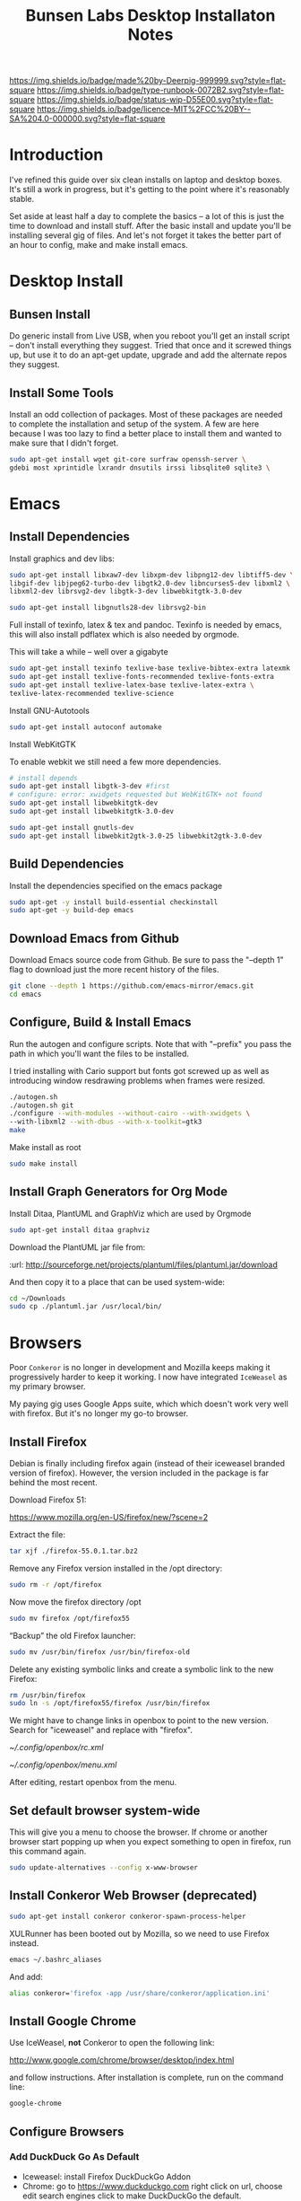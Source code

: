 #   -*- mode: org; fill-column: 60 -*-

#+TITLE: Bunsen Labs Desktop Installaton Notes
#+STARTUP: showall
#+TOC: headlines 4
#+PROPERTY: filename
:PROPERTIES:
:CUSTOM_ID: 
:Name:      /home/deerpig/proj/deerpig/deerpig-install/rb-desktop-install.org
:Created: 2016-06-13T12:52@Wat Phnom (11.5733N17-104.925295W)
:ID: 238cc479-376a-4040-9e06-750faf722dc7
:VER:       558129388.244458256
:GEO:       48P-491193-1287029-15
:BXID:      proj:PAJ6-5337
:Class:     primer
:Type:      runbook
:Status:    wip
:Licence:   MIT/CC BY-SA 4.0
:END:

[[https://img.shields.io/badge/made%20by-Deerpig-999999.svg?style=flat-square]] 
[[https://img.shields.io/badge/type-runbook-0072B2.svg?style=flat-square]]
[[https://img.shields.io/badge/status-wip-D55E00.svg?style=flat-square]]
[[https://img.shields.io/badge/licence-MIT%2FCC%20BY--SA%204.0-000000.svg?style=flat-square]]


* Introduction

I've refined this guide over six clean installs on laptop
and desktop boxes.  It's still a work in progress, but it's
getting to the point where it's reasonably stable.

Set aside at least half a day to complete the basics -- a
lot of this is just the time to download and install stuff.
After the basic install and update you'll be installing
several gig of files.  And let's not forget it takes the
better part of an hour to config, make and make install
emacs.

* Desktop Install

** Bunsen Install

Do generic install from Live USB, when you reboot you'll get
an install script -- don't install everything they suggest.
Tried that once and it screwed things up, but use it to do
an apt-get update, upgrade and add the alternate repos they
suggest.

** Install Some Tools

Install an odd collection of packages.  Most of these
packages are needed to complete the installation and setup
of the system.  A few are here because I was too lazy to
find a better place to install them and wanted to make sure
that I didn't forget. 

#+begin_src sh
sudo apt-get install wget git-core surfraw openssh-server \
gdebi most xprintidle lxrandr dnsutils irssi libsqlite0 sqlite3 \
#+end_src

* Emacs
** Install Dependencies

Install graphics and dev libs:

#+begin_src sh
sudo apt-get install libxaw7-dev libxpm-dev libpng12-dev libtiff5-dev \
libgif-dev libjpeg62-turbo-dev libgtk2.0-dev libncurses5-dev libxml2 \
libxml2-dev librsvg2-dev libgtk-3-dev libwebkitgtk-3.0-dev 

sudo apt-get install libgnutls28-dev librsvg2-bin
#+end_src

Full install of texinfo, latex & tex and pandoc.  Texinfo is
needed by emacs, this will also install pdflatex which is
also needed by orgmode.

This will take a while -- well over a gigabyte

#+begin_src sh
sudo apt-get install texinfo texlive-base texlive-bibtex-extra latexmk pandoc
sudo apt-get install texlive-fonts-recommended texlive-fonts-extra
sudo apt-get install texlive-latex-base texlive-latex-extra \
texlive-latex-recommended texlive-science
#+end_src
  
Install GNU-Autotools

#+begin_src sh
sudo apt-get install autoconf automake
#+end_src

Install WebKitGTK

To enable webkit we still need a few more dependencies.

#+begin_src sh :dir /sudo::
# install depends
sudo apt-get install libgtk-3-dev #first
# configure: error: xwidgets requested but WebKitGTK+ not found
sudo apt-get install libwebkitgtk-dev
sudo apt-get install libwebkitgtk-3.0-dev

sudo apt-get install gnutls-dev
sudo apt-get install libwebkit2gtk-3.0-25 libwebkit2gtk-3.0-dev

#+end_src



#+RESULTS:

** Build Dependencies

Install the dependencies specified on the emacs package

#+begin_src sh :dir /sudo::  :results drawer
sudo apt-get -y install build-essential checkinstall
sudo apt-get -y build-dep emacs
#+end_src

#+RESULTS:
:RESULTS:
:END:

** Download Emacs from Github

Download Emacs source code from Github.  Be sure to pass the "--depth
1" flag to download just the more recent history of the files.

#+begin_src sh
git clone --depth 1 https://github.com/emacs-mirror/emacs.git
cd emacs
#+end_src

** Configure, Build & Install Emacs

Run the autogen and configure scripts. Note that with
"--prefix" you pass the path in which you'll want the files to be
installed.

I tried installing with Cario support but fonts got screwed
up as well as introducing window resdrawing problems when
frames were resized.

#+begin_src sh
./autogen.sh
./autogen.sh git 
./configure --with-modules --without-cairo --with-xwidgets \
--with-libxml2 --with-dbus --with-x-toolkit=gtk3
make
#+end_src

Make install as root

#+begin_src sh
sudo make install
#+end_src

** Install Graph Generators for Org Mode

Install Ditaa, PlantUML and GraphViz which are used by Orgmode

#+begin_src sh
sudo apt-get install ditaa graphviz
#+end_src

Download the PlantUML jar file from:

  :url: http://sourceforge.net/projects/plantuml/files/plantuml.jar/download

And then copy it to a place that can be used system-wide:

#+begin_src  sh
cd ~/Downloads
sudo cp ./plantuml.jar /usr/local/bin/
#+end_src

* Browsers
Poor =Conkeror= is no longer in development and Mozilla keeps
making it progressively harder to keep it working.  I now
have integrated =IceWeasel= as my primary browser.

My paying gig uses Google Apps suite, which which doesn't
work very well with firefox.  But it's no longer my go-to
browser.

** Install Firefox
:PROPERTIES:

:END:

Debian is finally including firefox again (instead of their
iceweasel branded version of firefox).  However, the version
included in the package is far behind the most recent.

Download Firefox 51:

  https://www.mozilla.org/en-US/firefox/new/?scene=2

Extract the file:

#+begin_src sh :dir ~/Downloads
tar xjf ./firefox-55.0.1.tar.bz2
#+end_src

#+RESULTS:

Remove any Firefox version installed in the /opt directory:

#+begin_src sh :dir /sudo::
sudo rm -r /opt/firefox
#+end_src

#+RESULTS:

Now move the firefox directory /opt

#+begin_src sh :dir /sudo::/home/deerpig/Downloads
sudo mv firefox /opt/firefox55
#+end_src

#+RESULTS:


“Backup” the old Firefox launcher:

#+begin_src sh :dir /sudo::
sudo mv /usr/bin/firefox /usr/bin/firefox-old
#+end_src

#+RESULTS:

Delete any existing symbolic links and create a symbolic
link to the new Firefox:

#+begin_src sh :dir /sudo::
rm /usr/bin/firefox
sudo ln -s /opt/firefox55/firefox /usr/bin/firefox
#+end_src

#+RESULTS:

We might have to change links in openbox to point to the new
version.  Search for "iceweasel" and replace with "firefox".

[[~/.config/openbox/rc.xml]]

[[~/.config/openbox/menu.xml]]

After editing, restart openbox from the menu.

** Set default browser system-wide

This will give you a menu to choose the browser.  If chrome
or another browser start popping up when you expect
something to open in firefox, run this command again.

#+begin_src sh
sudo update-alternatives --config x-www-browser
#+end_src

** Install Conkeror Web Browser (deprecated)

#+begin_src sh
sudo apt-get install conkeror conkeror-spawn-process-helper
#+end_src

XULRunner has been booted out by Mozilla, so we need to use Firefox
instead. 

#+begin_src sh
emacs ~/.bashrc_aliases
#+end_src

And add:

#+begin_src sh
alias conkeror='firefox -app /usr/share/conkeror/application.ini'
#+end_src 
** Install Google Chrome

Use IceWeasel, *not* Conkeror to open the following link:

 http://www.google.com/chrome/browser/desktop/index.html 

and follow instructions.  After installation is complete,
run on the command line:

#+begin_src sh
google-chrome
#+end_src

** Configure Browsers
*** Add DuckDuck Go As Default

 - Iceweasel: install Firefox DuckDuckGo Addon
 - Chrome: go to https://www.duckduckgo.com 
   right click on url, choose edit search engines
   click to make DuckDuckGo the default.

Make sure both Chrome & Iceweasel are set to restore tabs and settings
when starting up.
*** Install Firefox Plugins

I am using firefox sync, so if you add your browser to your
sync account all of the settings and plugins on your other
machines will autoinstall and configure.

The list of plugins I'm presently using are:

  - Adblock Plus :: it's obvious
  - Bottom UI :: moves nav bar to bottom of the screen so it
       works a bit more like the Conkeror mini-buffer which
       is meant to work like the emacs minibuffer.
  - Copy as Org-Mode :: copies links and pastes them using
       orgmode syntax.
  - DuckDuckGo Plus :: sets ddg as default browser.
  - Firemacs :: emacs keybindings!
  - Google Scholar Button :: which I use heavily to lookup
       bibtex citations.  It's worth installing this in
       Chrome as well.
  - Hide Tabbar :: toggles visability of tab bar so it works
       more like Conkeror.
  - Pinboard.in :: add bookmarks to Pinboard.in account.
  - Tab Groups :: restores this feature that used to be part
       of Firefox.
  - Video DownloadHelper :: obvious as well.

*** Install Keysnail

Keysnail is an interesting package that does what firemacs
does but is a lot closer to the functionality of Conkeror.

In fact, if you hide the tab bar, it feels a lot like
Conkeror. There is a lot more -- an init file that you can
edit like in Conkeror etc.

:HOME: [[https://github.com/mooz/keysnail/wiki][mooz/keysnail Wiki]] | Github
:SEE:    [[http://blog.binchen.org/posts/use-firefox-in-emacs-way-3.html][Use firefox in Emacs way]] | Chen's blog

#+begin_src sh :dir ~/Downloads
wget https://github.com/mooz/keysnail/raw/master/keysnail.xpi &
firefox keysnail.xpi &
#+end_src

#+begin_src sh :dir ~/Downloads
firefox &
#+end_src


#+RESULTS:

After restarting Firefox, you will get a dialogue for where
to create the init file.

If you ran the above code from the babel, babel will keep
waiting until you do an `M-g' and then firefox should
happily continue on in the background.

Now let's move that file into the .dotfiles directory and
create a symbolic link to the home directory.

#+begin_src sh
mv ~/.keysnail.js ~/.dotfiles/keysnail
ln -s ~/.dotfiles/keysnail ~/.keysnail.js
#+end_src

#+RESULTS:


Install the /tanything/ plugin.  Tanything is a /anything/,
/helm/ style way of browsing tabs.  Very cool stuff.

You should see a purple keysnail icon in your browser, right
click on the drop down arrow and choose the /Open Plugin
Manager/ to see available keysnail plugins, and find
/tanything/.  Right click and install from menu.

After installing and restarting Firefox /again/, we need to
add a keybinding so that /tanything/ opens the tab list
using `C-x b' (switch buffer list) which I have set up in
emacs to use helm.

Open the keysnail file:

 [[~/.dotfiles/keysnail]]

And add the following line to the bottom of the file.

#+begin_src js
key.setViewKey(['C-x', 'b'], function (ev, arg) { ext.exec("tanything", arg); }, 'タブを一覧表示', true);
#+end_src


* Install Jupyter

First install pip3 the python package installer:

#+begin_src sh
sudo apt-get install python3-pip
#+end_src

Now use pip3 to install Jupyter:

#+begin_src sh
sudo pip3 install jupyter
#+end_src


* Desktop Apps
** Install Guake

Guake is a pop-down terminal emulator.  I use Terminal for
persistent shell windows.  But if you need to do a quick
ping or install something, Guake pops up does it's thing and
then get' out the way.

:url: [[https://github.com/Guake/guake][Quake Home]] | Github

#+begin_src sh
sudo apt-get install guake
#+end_src

Put this in openbox autostart file to start it on startup.

#+begin_src sh
## Start Guake
guake &
#+end_src


Finally, go to preferences and set sane keybindings for copy
and paste:  SC-y and SM-w respectively.

** Install some Graphics Apps

Install Gimp Inkscape Blender & Viewnior

#+begin_src sh
sudo apt-get install gimp inkscape blender viewnior scribus
#+end_src


** Install some KDE Apps

krusader, kcolorchooser (part of kdegraphics), sane
& calibre

#+begin_src sh
sudo apt-get install krusader kdegraphics sane systemsettings
#+end_src


** Disable KDE notification sounds 

This drove me crazy for the longest time.  When using
krusader to delete directories, KDE turns up the volume for
the alert sound to 100% and then leaves the volume at 100%.
Fucking annoying.

So run 'systemsettings' => Application and System
Notifications => Player Settings => No audio Output.

And peace and peace of mind will reign supreme!

** Install PDF/Ebook Apps

#+begin_src sh
sudo apt-get install okular okular-extra-backends calibre djview4
#+end_src

** Install media Apps

VLC is already installed, so install audacious for light
weight, music playing and clementine for my 2TB collection.

#+begin_src sh
sudo apt-get install clementine audacious
#+end_src

** Install Non-Free Apps
*** Install Viber Desktop

Install dependencies:

#+begin_src sh
sudo apt-get install libqt5gui5
#+end_src

Go to:

  https://www.viber.com/en/products/linux

Click on "Viber Debian (64 bit) and save.

#+begin_src sh
sudo gdebi ~/Downloads/viber.deb
#+end_src

Now fix the weird path:

#+begin_src sh
ln -s /opt/viber/Viber /usr/local/bin/viber
#+end_src

Change the Exec & Path as:

#+begin_src sh
sudo emacs /usr/share/applications/viber.desktop
#+end_src

Change the following:

#+begin_src sh
  Exec=viber
  Path=/opt/viber
#+end_src

When you open the app for the first time it will ask you for a
telephone number and then a code that will be sent your phone.

Fucking awful GUI....

*** Install Skype

The Skype client was suffering from serious bit rot.
Thankfully MS has finally decide to port the latest version
of Skype to Linux.  It's an alpha release (sigh) but
sometimes you gotta take what you can get...

Download and install the .deb file:

:url: https://community.skype.com/t5/Linux/bd-p/Linux
* Install Ruby Apps 
** Install Jekyll

#+begin_src sh
sudo apt-get install ruby ruby-dev rubygems
sudo gem install jekyll
#+end_src

Then follow the guide in [[./jekyll-new-site.org]]

** Install githubchart

Install github chart

Home: https://github.com/akerl/githubchart

#+begin_src sh
sudo apt-get install libcurl3-dev
#+end_src

#+begin_src sh
sudo gem install githubchart
#+end_src
* CLI
** Get SSH working
Move keys into place, or generate a new key-pair.

#+begin_src sh
cd ~
mkdir .ssh
chmod 700 ./.ssh
chmod 600 ./id_rsa
chmod 644 ./.ssh/authorized_keys
#+end_src

** Getting ssh-agent to work properly

If you use git many times a day as I now do it's a major
pain in the pass to have to keep entering your fucking ssh
passphrase.  It's easy to run ssh agent so the problem goes
away when using Bash but X11 keeps autostarting it when you
use Magit in Emacs.  Enough was enough.

You should have the following script in your .bashrc (or
possibly .bash_profile to autostart ssh-agent when you
start a bash-shell.

#+begin_src sh
SSH_ENV="$HOME/.ssh/environment"

function start_agent {
    echo "Initialising new SSH agent..."
    /usr/bin/ssh-agent | sed 's/^echo/#echo/' > "${SSH_ENV}"
    echo succeeded
    chmod 600 "${SSH_ENV}"
    . "${SSH_ENV}" > /dev/null
    /usr/bin/ssh-add;
}

# Source SSH settings, if applicable

if [ -f "${SSH_ENV}" ]; then
    . "${SSH_ENV}" > /dev/null
    #ps ${SSH_AGENT_PID} doesn't work under cywgin
    ps -ef | grep ${SSH_AGENT_PID} | grep ssh-agent> /dev/null || {
        start_agent;
    }
else
    start_agent;
fi
#+end_src


Next install `exec-path-from-shell' from MELPA and add the
following in your .emacs.  I put it just above the settings
for Magit.

#+begin_src sh 
(require 'exec-path-from-shell)
(exec-path-from-shell-copy-env "SSH_AGENT_PID")
(exec-path-from-shell-copy-env "SSH_AUTH_SOCK")
#+end_src

To get magit in emacs to stop prompting for the passphrase:

#+begin_src sh 
sudo emacs /etc/X11/Xsession.options
#+end_src

And comment out `ssh-agent' so X11 doesn't start it
automatically when magit pushes.

#+begin_src sh
sudo emacs -nw  gnome-keyring-ssh.desktop 
#+end_src

and comment out:

#+begin_src sh
Exec=/usr/bin/gnome-keyring-daemon --start --components=ssh
#+end_src sh

try running the following:

#+begin_src sh
xfconf-query -c xfce-session -p /startup/ssh-agent/enabled -n -t bool -s false
#+end_src

You may have to log out or reboot for all the settings to work.
** Copy dotfiles and emacs stuff

I keep most of my config files in a directory called
".dotfiles" and then create symbolic links to "~/".  The
diectory is a git repo that I then use to sync between
five different machines.

#+begin_src sh
git clone deerpig@dev.chenla.org:/~repos/dotfiles
mv ~/dotfiles ~/.dotfiles
cd .dotfiles
#+end_src

Now remove the originals and link all the files in .files to
~/.

#+begin_src sh
cd ~/
ls ~/.dotfiles
rm <filename>
ln -s .dotfiles/<filename> .<filename>
#+end_src

** Possible Org-Mode Problems

The version of orgmode is downloaded via git.  I was
recently having a problem with timezones...

If something doesn't work, redownload and install clearn
version:

#+begin_src sh
cd ~/emacs-lisp
mv -R ./org-mode ./org-mode.bak./orf
git clone git://orgmode.org/org-mode.git
cd ./org-mode
make autoloads
#+end_src
** Add User to Wheel Group
It seems that BunsenLabs install scripts and kde sudo (used
by at least one gui package manager) require users to be in
the wheel group so....

#+begin_src sh
sudo groupadd wheel
sudo gpasswd -a deerpig wheel
#+end_src
* Mail
** Install fetchmail

#+begin_src sh
sudo apt-get install fetchmail procmail
#+end_src

You should already have linked your fetchmailrc from
.dotfiles now check the permissions

#+begin_src sh
chmod 600 ~/.fetchmailrc
#+end_src

Set the daemon

#+begin_src sh
sudo emacs /etc/default/fetchmail
#+end_src

change to START_DAEMON=yes

** Install ssmtp

Install ca-certificates.

#+begin_src sh
sudo apt-get instyall ca-certificates
sudo update-ca-certificates
#+end_src

Install ssmtp and mailutils

#+begin_src sh
sudo apt-get install ssmtp mailutils
#+end_src

Copy the ssmpt-conf file into place, or edit the default
config file to work like so

sudo emacs -nw /etc/ssmtp/ssmtp.conf

#+begin_src sh
root=brad@chenla.la
mailhub=smtp.gmail.com:587
RewriteDomain=chenla.la
FromLineOverride=YES
UseSTARTTLS=YES
TLS_CA_File=/etc/pki/tls/certs/ca-bundle.crt
AuthUser=brad@chenla.la
AuthPass=your-password
#Debug=YES
#+end_src

NOTE: be careful that there is new line or other text after
the password.  If the files ends at the end of the password
line you will get an authentication error.

sudo emacs -nw /etc/ssmtp/revaliases

#+begin_src sh
root::brad@chenla.la:smtp.gmail.com:587
deerpig::brad@chenla.la:smtp.gmail.com:587
#+end_src

#+begin_src sh
chmod 640 /etc/ssmtp/ssmtp.conf
chmod 640 /etc/ssmtp/revaliases
#+end_src

Now this is where things get weird -- it won't work.

If you get an error: /ssmtp: Cannot open mailhub:25/

This is the workaround:

Install postfix, which uninstalls ssmtp and mailutils
then uninstall postfix and reinstall ssmtp and mailutils.

it should now work....  postfix sets up a lot of little
stuff during the install, but leaves some in place when you
uninstall that ssmtp seems to need to work.

I had to do this a couple of times on the latest machine I
set up on, but eventually it works.


** Install recoll & helm-recoll

I use recoll to index all of my pdfs, and act as a text
search for my org and project files.  This works very well
with helm-recoll in emacs.

First install recoll

#+begin_src sh
sudo apt-get install recoll
#+end_src

You can then start recoll from the command line and get a
nice gui and index everything from there.  But it's better
to have a bit more fine grained control over what we are
searching.  I keep a library of files that are mostly pdf in
one directory, then keep my org files in another and use
another directory for projects, which are git repos that
include code and other bits.  So we will create separate
indexes for each.

:SEE: https://bitbucket.org/medoc/recoll/wiki/MultipleIndexes

Now create the index directories and the recoll.config file
for each index.

#+begin_src sh
mkdir ~/.recoll/{doc,proj,org}
touch ~/.recoll/doc/recoll.conf
touch ~/.recoll/proj/recoll.conf
touch ~/.recoll/org/recoll.conf
#+end_src

#+begin_src sh
echo "topdirs = /home/deerpig/org" > ~/.recoll/org/recoll.conf
echo "topdirs = /home/deerpig/proj" > ~/.recoll/proj/recoll.conf
echo "topdirs = /media/deerpig/Transcend/htdocs" > ~/.recoll/doc/recoll.conf
#+end_src

Now do initial indexing.  At present, htdocs is 188GB and
pushing 30k of files, so it might need to run overnight.

#+begin_src sh
recollindex -c ~/.recoll/org
recollindex -c ~/.recoll/proj
recollindex -c ~/.recoll/doc
#+end_src

Create cronjob to reindex each directory, five minutes apart
starting at 2:05am every day.

#+begin_src sh
crontab -e
#+end_src

#+begin_src sh
5 2 * * *  recollindex -c ~/.recoll/org
10 2 * * * recollindex -c ~/.recoll/proj
15 2 * * * recollindex -c ~/.recoll/doc
#+end_src

See the helm-recoll section of .emacs-helm for setting up
helm-recoll.

** Install Mu & Mu4e

Install dependencies

#+begin_src sh
sudo apt-get install libgmime-2.6-dev libxapian-dev gnutls-bin \\
guile-2.0-dev html2text xdg-utils
#+end_src

Now download and install mu (which includes mu4e.

#+begin_src sh
cd ~/tmp
git clone https://github.com/djcb/mu.git
cd ./mu
autoreconf -i && ./configure && make
sudo make install
#+end_src


** Install mbsync

#+begin_src sh
sudo apt-get install isync
sudo apt-get install ca-certificates
#+end_src

Create a file called ~/.mbsyncrc


#+begin_src sh
# ACCOUNT INFORMATION
IMAPAccount gmail
Host imap.gmail.com
User MYEMAIL@gmail.com
PassCmd "security find-generic-password -s mbsync-gmail-password -w"
# UseIMAPS yes
# AuthMechs LOGIN
AuthMechs PLAIN
SSLType IMAPS
# SSLVersions SSLv3
CertificateFile /usr/local/etc/openssl/certs/gmail.crt
CertificateFile /usr/local/etc/openssl/certs/google.crt
CertificateFile /usr/local/etc/openssl/certs/Equifax.crt

# THEN WE SPECIFY THE LOCAL AND REMOTE STORAGE
# - THE REMOTE STORAGE IS WHERE WE GET THE MAIL FROM (E.G., THE
#   SPECIFICATION OF AN IMAP ACCOUNT)
# - THE LOCAL STORAGE IS WHERE WE STORE THE EMAIL ON OUR COMPUTER

# REMOTE STORAGE (USE THE IMAP ACCOUNT SPECIFIED ABOVE)
IMAPStore gmail-remote
Account gmail

# LOCAL STORAGE (CREATE DIRECTORIES with mkdir -p Maildir/gmail)
MaildirStore gmail-local
Path ~/Maildir/gmail/
Inbox ~/Maildir/gmail/inbox

# CONNECTIONS SPECIFY LINKS BETWEEN REMOTE AND LOCAL FOLDERS
#
# CONNECTIONS ARE SPECIFIED USING PATTERNS, WHICH MATCH REMOTE MAIl
# FOLDERS. SOME COMMONLY USED PATTERS INCLUDE:
#
# 1 "*" TO MATCH EVERYTHING
# 2 "!DIR" TO EXCLUDE "DIR"
# 3 "DIR" TO MATCH DIR
#
# FOR INSTANCE IN THE SPECIFICATION BELOW:
#
# gmail-inbox gets the folder INBOX, ARCHIVE, and everything under "ARCHIVE*"
# gmail-trash gets only the "[Gmail]/Trash" folder and stores it to the local "trash" folder

Channel gmail-inbox
Master :gmail-remote:
Slave :gmail-local:
Patterns "INBOX" "Arch*"
Create Both
Expunge Both
SyncState *

Channel gmail-trash
Master :gmail-remote:"[Gmail]/Trash"
Slave :gmail-local:trash
Create Both
Expunge Both
SyncState *

Channel gmail-sent
Master :gmail-remote:"[Gmail]/Sent Mail"
Slave :gmail-local:sent
Create Both
Expunge Both
SyncState *

# GROUPS PUT TOGETHER CHANNELS, SO THAT WE CAN INVOKE
# MBSYNC ON A GROUP TO SYNC ALL CHANNELS
#
# FOR INSTANCE: "mbsync gmail" GETS MAIL FROM 
# "gmail-inbox", "gmail-sent", and "gmail-trash"
#
Group gmail
Channel gmail-inbox
Channel gmail-sent
Channel gmail-trash
#+end_src


* Chef Dev Toolchain

Install chef, virtualbox and vagrant so that we can spin up
virtual machines as a sandbox for writing and testing chef
recipes.  It's not as painful as it sounds :)


Before you begin -- reboot the machine and have a look in
the bios and ensure that Virtualization is turned on.  This
has caught me two times -- it's better to check and be sure.

** Install VirtualBox
If you haven't done so before, add the "contrib" component
to /etc/apt/sources.list, for example:

#+begin_src sh
# Debian 8 "Jessie"
deb http://httpredir.debian.org/debian/ jessie main contrib
#+end_src

Now install via apt-get:

#+begin_src sh
sudo apt-get install linux-headers-$(uname -r|sed 's,[^-]*-[^-]*-,,') virtualbox
#+end_src

Test to see if it's working:

#+begin_src sh
VBoxManage --version
#+end_src

** Install Vagrant

#+begin_src sh
wget https://releases.hashicorp.com/vagrant/1.8.5/vagrant_1.8.5_x86_64.deb
sudo dpkg -i vagrant_1.8.5_x86_64.deb
#+end_src

Test to see if it's working:

#+begin_src sh
vagrant --version
#+end_src

** Install Chef Development Kit

#+begin_src sh
wget https://packages.chef.io/stable/debian/8/chefdk_0.17.17-1_amd64.deb
sudo dpkg -i chefdk_0.17.17-1_amd64.deb
#+end_src

Use the Chef Dev Kit =shell-init= command to modify the
current shell environment to use these paths the /opt paths
it installed into.

#+begin_src sh
echo 'eval "$(chef shell-init bash)"' >> ~/.bash_profile
#+end_src

#+RESULTS:

Reload

#+begin_src sh :results silent
source $HOME/.bash_profile
#+end_src

#+RESULTS:

Now check to see if the new paths are working.

#+begin_src sh
which ruby
#+end_src

#+RESULTS:
: /usr/bin/ruby

You should see /opt/chefdk/embedded/bin/ruby

** Running Vagrant in VirtualBox

- create dir
- kitchen init
- kitchen create
- kitchen list
- kitchen login
- kitchen destroy

* Cucumber Install

Create a Gemfile:

#+begin_src ruby
source  'https://rubygems.org'

group :test do
  gem 'gherkin'
  gem 'cucumber'
  gem 'rspec-expectations'
end
#+end_src

and then while in that directory run 

#+begin_src sh
bundle install
#+end_src

* Configure Desktop

If you are running multiple desktops, including something
like this in your ~/.config/openbox/autostart file.

This file is /not/ in the .dotfiles git repo.  I had tried
to include autostart other openbox config files in the
.dotfile repo but there were too many small hardware
differences between different computers I am running.

** Xrandr Display Settings

#+begin_src sh
## Video Setup
  xrandr --output HDMI-1 --mode 1920x1080
  xrandr --output VGA-1  --mode 1280x1024
  xrandr --output VGA-1  --right-of HDMI-1
#+end_src

** Keymappings using xmodmap

I'm sure that xmodmap makes perfect sense, but for me it has
been much more of a black art than it should be.


  - [[http://cs.gmu.edu/~sean/stuff/n800/keyboard/old.html][Using xmodmap]] | intro

  - [[https://wiki.archlinux.org/index.php/Xmodmap][xmodmap]] | ArchWiki
  - [[http://openbox.org/wiki/Help:Bindings][Help:Bindings]] | Openbox

  - [[http://wiki.linuxquestions.org/wiki/List_of_Keysyms_Recognised_by_Xmodmap][List of Keysyms Recognised by Xmodmap]] | LQWiki

 :url: /usr/share/X11/xkb/rules/base.lst


Helpful commands:

  - =xev=: interactively press a key and see info
  - =xmodmap -pke= : list all keybindings in xmodmap
  - =xmodmap ~/.Xmodmap= : test and reset changes

The goal here is:

  - CapsLock  => Super
  - Alt_R     => Hyper
  - Control_R => menu  

This is my ~/.Xmodmap file:

#+begin_src sh
! remap:
!  - caps_lock to super
!  - Control_L to menu
!  - Alt_L     to hyper

clear      lock 
clear   control
clear      mod1
clear      mod2
clear      mod3
clear      mod4
clear      mod5
keycode     108 = Hyper_R
keycode      66 = Super_L
keycode     105 = Menu
add     control = Control_L
add        mod1 = Alt_L Alt_R Meta_L
Add        mod2 = Num_Lock
add        mod3 = Hyper_R
add        mod4 = Super_L
add        mod5 = Mode_switch ISO_Level3_Shift
#+end_src

** Openbox rc.xml Keybindings

There are a lot of default keybindings here.  These are the
one's I have remapped or created.

*** Open File Manager (Krusader)

#+begin_src xml
    <keybind key="W-f">
      <action name="Execute">
        <startupnotify>
          <enabled>false</enabled>
          <name>File Manager</name>
        </startupnotify>
        <command>krusader</command>
      </action>
    </keybind>
#+end_src

*** Open Terminal

#+begin_src xml
    <keybind key="W-t">
      <action name="Execute">
        <startupnotify>
          <enabled>false</enabled>
          <name>Terminal</name>
        </startupnotify>
        <command>x-terminal-emulator</command>
      </action>
    </keybind>
#+end_src

*** Open Firefox (Iceweasel)

#+begin_src xml
    <keybind key="W-w">
      <action name="Execute">
        <startupnotify>
          <enabled>true</enabled>
          <name>Web Browser</name>
        </startupnotify>
        <command>iceweasel</command>
      </action>
    </keybind>
#+end_src

*** Start Editor (Emacs)

#+begin_src xml
    <keybind key="W-e">
      <action name="Execute">
        <startupnotify>
          <enabled>false</enabled>
          <name>Editor</name>
        </startupnotify>
        <command>emacs</command>
      </action>
    </keybind>
#+end_src

*** Open Org Capture out of emacs

See .emacs for code this is running.

#+begin_src xml
    <keybind key="W-r">
      <action name="Execute">
        <startupnotify>
          <enabled>true</enabled>
          <name>Emacs Capture</name>
        </startupnotify>
        <command>emacsclient -ne "(make-capture-frame)"</command>
      </action>
    </keybind>
#+end_src

*** Start Music Player (Clemintine)

#+begin_src xml
    <keybind key="W-m">
      <action name="Execute">
        <startupnotify>
          <enabled>false</enabled>
          <name>Mediaplayer</name>
        </startupnotify>
        <command>clementine</command>
      </action>
    </keybind>
#+end_src

*** Start KColor Chooser

#+begin_src xml
    <keybind key="W-c">
      <action name="Execute">
        <startupnotify>
          <enabled>true</enabled>
          <name>Colorchooser</name>
        </startupnotify>
        <command>kcolorchooser</command>
      </action>
    </keybind>
#+end_src

*** Start Bittorrent (Transmission)

#+begin_src xml
    <keybind key="W-b">
      <action name="Execute">
        <startupnotify>
          <enabled>true</enabled>
          <name>BitTorrent</name>
        </startupnotify>
        <command>transmission-gtk</command>
      </action>
    </keybind>
#+end_src

** Turn off touchpad on laptops

I don't think this works any more -- need to find out the best
way of doing this without having to install another gui
config tool.

#+begin_src sh
## Configure touchpad. See 'man synaptics' for more info.
synclient VertEdgeScroll=1 HorizEdgeScroll=1 TapButton1=1 2>/dev/null
#+end_src

** Set Wallpaper

In the menu find 'choose wallpaper'  and add the following
path:

  /usr/share/images/bunsen/wallpapers/default/

** Turn Off Screen Lock

Turning off the screen lock in the Power Management app
doesn't work.  Screen blanking is controlled by X but the
screen lock is controlled by light-locker.

To disable the lock:

#+begin_src  sh
sudo emacs /etc/xdg/autostart/light-locker.desktop
#+end_src

and add the following:

#+begin_src sh
Exec=light-locker --lock-after-screensaver 0
#+end_src sh

`0' disables locking.
** Edit OpenBox RC Files

I had tried to put all the OpenBox config files in a Git
repo -- but there are a number of variations required
between different hardware configs -- and BL is under active
development, so I've broken things by importing OpenBox
scripts that were only a week old!  So until BL has made a
first release, it's better to install whatever is the new
default and tweak it to taste.

:NOTE: Needs to be expanded.

- autostart 
  - set up screen resolution
  - disable caps-lock key
- rc.xml
  - number of desktops & default desktop
  - edit keyboard shortcuts to open apps
  - edit menus
- menus.xml
- pipemenus
** Get Rid of the App Launcher
Open

#+begin_src sh
emacs ~/.config/tint2/tint2rc
#+end_src
  
and comment out all of the 'launcher_item_app' entries.
** Set up Colors & Themes 
 - set colors and fonts in Terminal app
 - obconf
** Fonts

Copy fonts into any of the following directories:

#+begin_src sh
/usr/share/fonts
/usr/share/X11/fonts
/usr/local/share/fonts
~/.fonts
#+end_src

** Download Google Fonts

Google has over 800 open source fonts!  You can download the
lot as a zip file, but better to clone the repo locally and
then link the ofl directory in the repo to ~/.fonts.

Periodically, pull any new fonts using git.

#+begin_src sh
cd ~/proj/
git clone git@github.com:google/fonts.git
ln -s /home/deerpig/.fonts/ofl /home/deerpig/proj/fonts/ofl
#+end_src


And then make Debian aware of the new fonts.  If you run
this as sudo it will make fonts available to all users, but
it won't look at any fonts in user home directories.  I'm
the only user on the machine, and when I use root I don't
need anything fancy.  So I first run as sudo, and then as
deerpig.

#+begin_src sh
fc-cache -f -v
#+end_src




* Install ibus

For Chinese and Japanese language input support:

#+begin_src sh
sudo apt-get install ibus ibus-chewing ibus-pinyin ibus-anthy
#+end_src

Reconfigure locals

#+begin_src sh
sudo dpkg-reconfigure locales
#+end_src




* Apache2

Install apache2

#+begin_src sh
sudo apt-get install apache2
#+end_src

Now let's activate user directories.

#+begin_src sh
cd /etc/apache2/mods-enabled
sudo ln -s ../mods-available/userdir.load userdir.load
sudo ln -s ../mods-available/userdir.conf userdir.conf
#+end_src

I perfer using "htdocs" rather than "public_html", because
it's shorter to type, and the "_html" looks like an ugly
bump when looking at the directory.  Seriously, it /is/
shorter to type.

#+begin_src sh
sudo emacs -nw ./userdir.conf
#+end_src

And change the two instances of "public_html" with "htdocs"

#+begin_src sh
<IfModule mod_userdir.c>
        UserDir htdocs
        UserDir disabled root

        <Directory /home/*/htdocs>
                AllowOverride FileInfo AuthConfig Limit Indexes
                Options MultiViews Indexes SymLinksIfOwnerMatch IncludesNoExec
                <Limit GET POST OPTIONS>
                        Require all granted
                </Limit>
                <LimitExcept GET POST OPTIONS>
                        Require all denied
                </LimitExcept>
        </Directory>
</IfModule>
#+end_src

Save, exit and restart apache.

#+begin_src sh
sudo /etc/init.d/apache2 restart
#+end_src

Files can now be accessed at http://localhost/~deerpig/  --
remember to include the ~.
